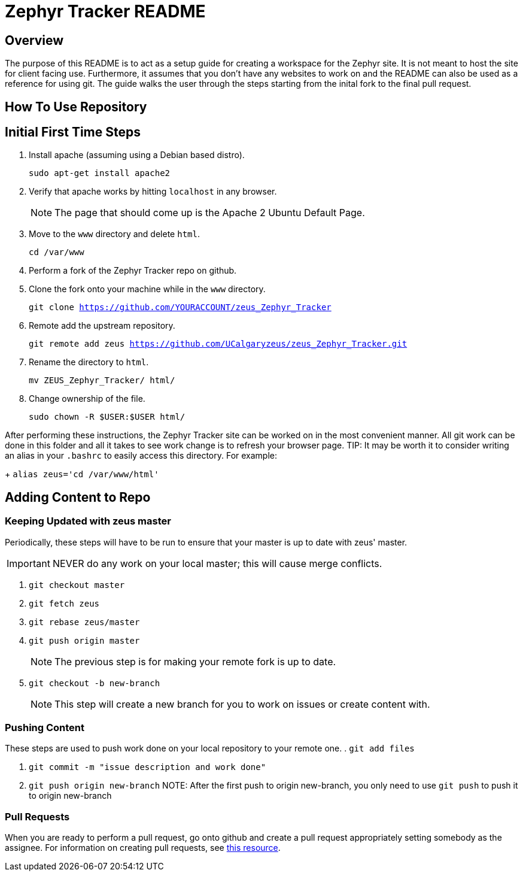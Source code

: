 = Zephyr Tracker README

== Overview
The purpose of this README is to act as a setup guide for creating a workspace for the Zephyr site.
It is not meant to host the site for client facing use.
Furthermore, it assumes that you don't have any websites to work on and the README can also be used as a reference for using git.
The guide walks the user through the steps starting from the inital fork to the final pull request.

== How To Use Repository
== Initial First Time Steps
. Install apache (assuming using a Debian based distro).
+
`sudo apt-get install apache2`
. Verify that apache works by hitting `localhost` in any browser.
+
NOTE: The page that should come up is the Apache 2 Ubuntu Default Page.
. Move to the `www` directory and delete `html`.
+
`cd /var/www`
. Perform a fork of the Zephyr Tracker repo on github.
. Clone the fork onto your machine while in the `www` directory.
+
`git clone https://github.com/YOURACCOUNT/zeus_Zephyr_Tracker`

. Remote add the upstream repository.
+
`git remote add zeus https://github.com/UCalgaryzeus/zeus_Zephyr_Tracker.git`
. Rename the directory to `html`.
+
`mv ZEUS_Zephyr_Tracker/ html/`
. Change ownership of the file.
+ 
`sudo chown -R $USER:$USER html/`

After performing these instructions, the Zephyr Tracker site can be worked on in the most convenient manner.
All git work can be done in this folder and all it takes to see work change is to refresh your browser page.
TIP: It may be worth it to consider writing an alias in your `.bashrc` to easily access this directory. For example:
+
`alias zeus='cd /var/www/html'`

== Adding Content to Repo
=== Keeping Updated with zeus master
Periodically, these steps will have to be run to ensure that your master is up to date with zeus' master. 

IMPORTANT: NEVER do any work on your local master; this will cause merge conflicts.

. `git checkout master`

. `git fetch zeus`

. `git rebase zeus/master`

. `git push origin master`
+
NOTE: The previous step is for making your remote fork is up to date.

. `git checkout -b new-branch`
+
NOTE: This step will create a new branch for you to work on issues or create content with.

=== Pushing Content
These steps are used to push work done on your local repository to your remote one.
. `git add files`

. `git commit -m "issue description and work done"`

. `git push origin new-branch`
NOTE: After the first push to origin new-branch, you only need to use `git push` to push it to origin new-branch

=== Pull Requests
When you are ready to perform a pull request, go onto github and create a pull request appropriately setting somebody as the assignee. 
For information on creating pull requests, see https://yangsu.github.io/pull-request-tutorial/[this resource].

